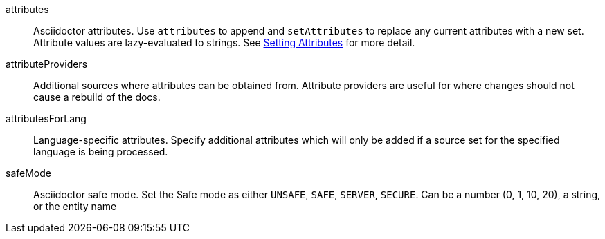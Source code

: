 attributes:: Asciidoctor attributes.
Use `attributes` to append and `setAttributes` to replace any current attributes with a new set.
Attribute values are lazy-evaluated to strings. See xref:page$asciidoctorj-base-plugin.adoc#options-and-attribues[Setting Attributes] for more detail.
attributeProviders:: Additional sources where attributes can be obtained from.
Attribute providers are useful for where changes should not cause a rebuild of the docs.
attributesForLang:: Language-specific attributes.
Specify additional attributes which will only be added if a  source set for the specified language
is being processed.
safeMode:: Asciidoctor safe mode.
Set the Safe mode as either `UNSAFE`, `SAFE`, `SERVER`, `SECURE`.
Can be a number (0, 1, 10, 20), a string, or the entity name
